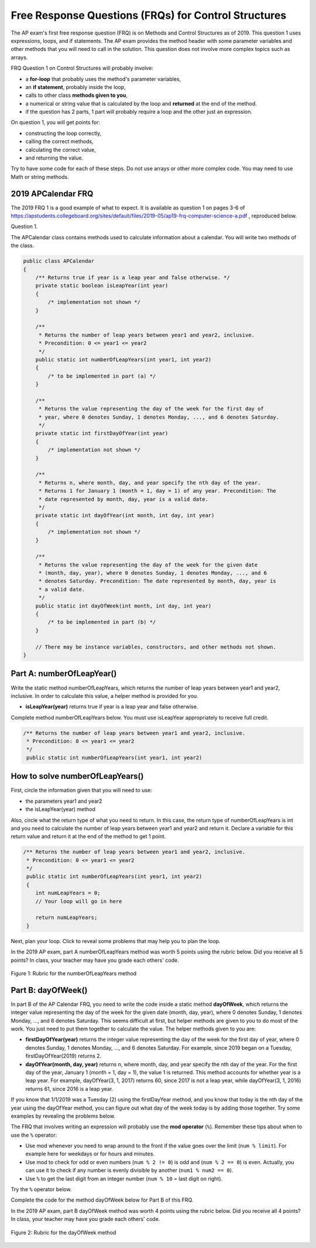 .. qnum::
   :prefix: 4-11-
   :start: 1

Free Response Questions (FRQs) for Control Structures
-----------------------------------------------------

.. index::
    single: control structures
    single: free response

The AP exam's first free response question (FRQ) is on Methods and Control Structures as of 2019. This question 1 uses expressions, loops, and if statements. The AP exam provides the method header with some parameter variables and other methods that you will need to call in the solution. This question does not involve more complex topics such as arrays.


FRQ Question 1 on Control Structures will probably involve:

- a **for-loop** that probably uses the method's parameter variables,

- an **if statement**, probably inside the loop,

- calls to other class **methods given to you**,

- a numerical or string value that is calculated by the loop and **returned** at the end of the method.

- if the question has 2 parts, 1 part will probably require a loop and the other just an expression.


On question 1, you will get points for:

- constructing the loop correctly,
- calling the correct methods,
- calculating the correct value,
- and returning the value.

Try to have some code for each of these steps. Do not use arrays or other more complex code. You may need to use Math or string methods.


2019 APCalendar FRQ
=====================

The 2019 FRQ 1 is a good example of what to expect. It is available as question 1 on pages 3-6 of https://apstudents.collegeboard.org/sites/default/files/2019-05/ap19-frq-computer-science-a.pdf , reproduced below.

Question 1.

The APCalendar class contains methods used to calculate information about a calendar. You will write two methods of the class.

.. code-block:: java

    public class APCalendar
    {
        /** Returns true if year is a leap year and false otherwise. */
        private static boolean isLeapYear(int year)
        {
            /* implementation not shown */
        }

        /**
         * Returns the number of leap years between year1 and year2, inclusive.
         * Precondition: 0 <= year1 <= year2
         */
        public static int numberOfLeapYears(int year1, int year2)
        {
            /* to be implemented in part (a) */
        }

        /**
         * Returns the value representing the day of the week for the first day of
         * year, where 0 denotes Sunday, 1 denotes Monday, ..., and 6 denotes Saturday.
         */
        private static int firstDayOfYear(int year)
        {
            /* implementation not shown */
        }

        /**
         * Returns n, where month, day, and year specify the nth day of the year.
         * Returns 1 for January 1 (month = 1, day = 1) of any year. Precondition: The
         * date represented by month, day, year is a valid date.
         */
        private static int dayOfYear(int month, int day, int year)
        {
            /* implementation not shown */
        }

        /**
         * Returns the value representing the day of the week for the given date
         * (month, day, year), where 0 denotes Sunday, 1 denotes Monday, ..., and 6
         * denotes Saturday. Precondition: The date represented by month, day, year is
         * a valid date.
         */
        public static int dayOfWeek(int month, int day, int year)
        {
            /* to be implemented in part (b) */
        }

        // There may be instance variables, constructors, and other methods not shown.
    }

Part A: numberOfLeapYear()
===========================

Write the static method numberOfLeapYears, which returns the number of leap years between year1 and year2, inclusive. In order to calculate this value, a helper method is provided for you.

- **isLeapYear(year)** returns true if year is a leap year and false otherwise.

Complete method numberOfLeapYears below. You must use isLeapYear appropriately to receive full credit.

.. code-block:: java

    /** Returns the number of leap years between year1 and year2, inclusive.
     * Precondition: 0 <= year1 <= year2
     */
     public static int numberOfLeapYears(int year1, int year2)



How to solve numberOfLeapYears()
================================

First, circle the information given that you will need to use:

- the parameters year1 and year2
- the isLeapYear(year) method

Also, circle what the return type of what you need to return. In this case, the return type of numberOfLeapYears is int and you need to calculate the number of leap years between year1 and year2 and return it. Declare a variable for this return value and return it at the end of the method to get 1 point.


.. code-block:: java

    /** Returns the number of leap years between year1 and year2, inclusive.
     * Precondition: 0 <= year1 <= year2
     */
     public static int numberOfLeapYears(int year1, int year2)
     {
        int numLeapYears = 0;
        // Your loop will go in here

        return numLeapYears;
     }

Next, plan your loop. Click to reveal some problems that may help you to plan the loop.

.. reveal:: call_loop_type_r1
   :showtitle: Reveal Problems
   :hidetitle: Hide Problems
   :optional:

   .. mchoice:: callooptype
        :answer_a: for loop
        :answer_b: while loop
        :correct: a
        :feedback_a: Use a for loop when you know how many times a loop needs to execute.
        :feedback_b: Although you could use a while loop. It is  easier to use a for loop in this case. Use a while loop when you don't know how many times a loop needs to execute.

        Which loop should you use to count the number of leap years between year1 and year2?

   .. mchoice:: calloop2
        :answer_a: Loop from 0 to year1
        :answer_b: Loop from 0 to year2
        :answer_c: Loop from 2020 to 2030
        :answer_d: Loop from year1 to year2
        :correct: d
        :feedback_a: You need to count the leap years between year1 and year2. The problem does not mention starting at year 0.
        :feedback_b: You need to count the leap years between year1 and year2. The problem does not mention starting at year 0.
        :feedback_c: You need to count the leap years between year1 and year2. The problem does not mention starting at year 2020.
        :feedback_d: You need to count the leap years between year1 and year2.

        What is the starting and ending values for the loop to count the leap years between year 1 and year 2?

.. reveal:: call_loop_type_r2
   :showtitle: Reveal Algorithm
   :hidetitle: Hide Algorithm
   :optional:

   It is usually easiest to use a **for loop** if you know how many times the loop should execute using the given information. Figure out what the initial and ending values of the loop variable should be. Some of the method parameters will usually be used for these. In this case, we need to loop from year1 to year2.  The preconditions stated for the method tells us that we don't have to worry about year1 and year2 being out of order or below 0. So don't waste time on error-checking these values. Here's a possible loop:

   .. code-block:: java

      for(int i = year1 ; i <= year2 ; i++)
      {

      }

   Note that you are given a method to use called isLeapYear(). The method header for it says that it returns a boolean. Any method that starts with the word "is" usually returns a boolean. If it returns a boolean, that is a signal to you that you should use it in an if statement. The method will usually take an argument. If it is used inside the loop, this could be the loop variable. For example,

   .. code-block:: java

      if (isLeapYear(i))
          ...

   Put all of the code together to solve this problem.

.. activecode:: APCalendarFRQPartA
   :language: java
   :autograde: unittest

   Write the code for the method numberOfLeapYears below and run to test it.
   ~~~~
   import java.util.GregorianCalendar;

   public class APCalendar
   {

       /**
        * Returns the number of leap years between year1 and year2, inclusive.
        * Precondition: 0 <= year1 <= year2
        */
       public static int numberOfLeapYears(int year1, int year2)
       {
           // WRITE YOUR CODE HERE

       }

       /** Returns true if year is a leap year and false otherwise. */
       private static boolean isLeapYear(int year)
       {
           return new GregorianCalendar().isLeapYear(year);
       }

       public static void main(String[] args)
       {
           int answer = APCalendar.numberOfLeapYears(2000, 2050);
           System.out.println("Your answer should be 13: " + answer);
       }
   }

   ====
   import static org.junit.Assert.*;

   import org.junit.*;

   import java.io.*;

   public class RunestoneTests extends CodeTestHelper
   {
       public RunestoneTests()
       {
           super("APCalendar");
       }

       @Test
       public void test1()
       {
           String output = getMethodOutput("main");
           String expect = "Your answer should be 13: 13";

           boolean passed = getResults(expect, output, "Running main");
           assertTrue(passed);
       }

       @Test
       public void test2()
       {
           int answer = APCalendar.numberOfLeapYears(1990, 2100);
           int expect = 27;

           boolean passed = getResults("" + expect, "" + answer, "numberOfLeapYears(1990, 2100)");
           assertTrue(passed);
       }

       @Test
       public void test3()
       {
           int answer = APCalendar.numberOfLeapYears(2001, 2002);
           int expect = 0;

           boolean passed = getResults("" + expect, "" + answer, "numberOfLeapYears(2001, 2002)");
           assertTrue(passed);
       }
   }

In the 2019 AP exam, part A numberOfLeapYears method was worth 5 points using the rubric below. Did you receive all 5 points? In class, your teacher may have you grade each others' code.


.. figure:: Figures/numberOfLeapYearsRubric.png
    :width: 700px
    :align: center
    :alt: Rubric for the numberOfLeapYears method
    :figclass: align-center

    Figure 1: Rubric for the numberOfLeapYears method


Part B: dayOfWeek()
===========================

In part B of the AP Calendar FRQ, you need to write the code inside a static method **dayOfWeek**, which returns the integer value representing the day of the week for the given date (month, day, year), where 0 denotes Sunday, 1 denotes Monday, ..., and 6 denotes Saturday.  This seems difficult at first, but helper methods are given to you to do most of the work. You just need to put them together to calculate the value. The helper methods given to you are:

- **firstDayOfYear(year)** returns the integer value representing the day of the week for the first day of year, where 0 denotes Sunday, 1 denotes Monday, ..., and 6 denotes Saturday. For example, since 2019 began on a Tuesday, firstDayOfYear(2019) returns 2.

- **dayOfYear(month, day, year)** returns n, where month, day, and year specify the nth day of the year. For the first day of the year, January 1 (month = 1, day = 1), the value 1 is returned. This method accounts for whether year is a leap year. For example, dayOfYear(3, 1, 2017) returns 60, since 2017 is not a leap year, while dayOfYear(3, 1, 2016) returns 61, since 2016 is a leap year.


If you know that 1/1/2019 was a Tuesday (2) using the firstDayYear method, and you know that today is the nth day of the year using the dayOfYear method, you can figure out what day of the week today is by adding those together. Try some examples by revealing the problems below.

.. reveal:: dow_r1
   :showtitle: Reveal Problem
   :hidetitle: Hide Problem
   :optional:

   .. mchoice:: dow1
        :answer_a: Wednesday (3)
        :answer_b: Thursday (4)
        :answer_c: Friday (5)
        :answer_d: Saturday (6)
        :correct: c
        :feedback_a: Since 1/1/19 is a Tuesday, Jan. 4th 2019 is 3 days later.
        :feedback_b: Since 1/1/19 is a Tuesday, Jan. 4th 2019 is 3 days later.
        :feedback_c: Since 1/1/19 is a Tuesday, Jan. 4th 2019 is 3 days later on a Friday.
        :feedback_d: Since 1/1/19 is a Tuesday, Jan. 4th 2019 is 3 days later.

        If firstDayOfYear(2019) returns 2 for a Tuesday for 1/1/2019, what day of the week is Jan. 4th 2019?

.. reveal:: dow_r2
   :showtitle: Reveal Problem
   :hidetitle: Hide Problem
   :optional:

   .. mchoice:: dow2
        :answer_a: firstDayOfYear(2019) + dayOfYear(1,4,2019)
        :answer_b: firstDayOfYear(2019) + dayOfYear(1,4,2019) - 1
        :answer_c: firstDayOfYear(2019) - dayOfYear(1,4,2019)
        :answer_d: firstDayOfYear(2019) * dayOfYear(1,4,2019)
        :correct: b
        :feedback_a: You must start at the firstDayOfYear and add on the days following up until that date - 1 since you start counting at 1.
        :feedback_b: You must start at the firstDayOfYear and add on the days following up until that date - 1 since you start counting at 1.
        :feedback_c: You must start at the firstDayOfYear and add on the days following up until that date.
        :feedback_d: You must start at the firstDayOfYear and add on the days following up until that date.

        Which of the following expressions return the right value for the day of the week (5) for Jan. 4th 2019 given that firstDayOfYear(2019) returns 2 and dayOfYear(1,4,2019) returns 4?

.. reveal:: dow_r3
   :showtitle: Reveal Problem
   :hidetitle: Hide Problem
   :optional:

   .. mchoice:: dow3
        :answer_a: 1
        :answer_b: 2
        :answer_c: 3
        :answer_d: 9
        :correct: b
        :feedback_a: Since 1/1/19 is a Tuesday (2), Jan. 8th 2019, the 8th day of the year, is 7 days later, but since there are only 7 days of the week, so we need to start over at 0 on each Sunday.
        :feedback_b: Since 1/1/19 is a Tuesday, Jan. 8th 2019 is 7 days later so would fall on the same day of the week.
        :feedback_c: Since 1/1/19 is a Tuesday, Jan. 8th 2019 is 7 days later.
        :feedback_d: Since 1/1/19 is a Tuesday (2), Jan. 8th 2019, the 8th day of the year, is 7 days later, but since there are only 7 days of the week, so we need to start over at 0 on each Sunday.

        If firstDayOfYear(2019) returns 2 for a Tuesday for 1/1/2019, what day of the week from (0-6 where 0 is Sunday) is Jan. 8th 2019?


   If we used the formula in the exercise above for the date 1/8/2019, we would get 9:

   - firstDayOfYear(2019) + dayOfYear(1,8,2019) - 1 = 2 + 8 - 1 = 9

   But there is no 9th day of week. There are only 7 days of the week. So when we reach a Sunday, we must start back at 0. This is a place where the mod operator % is useful. Note that 9 % 7 = 2 which means that 1/8/2019 is the 2nd day of the week starting at 0.


The FRQ that involves writing an expression will probably use the **mod operator** (``%``). Remember these tips about when to use the ``%`` operator:

- Use mod whenever you need to wrap around to the front if the value goes over the limit (``num % limit``). For example here for weekdays or for hours and minutes.

- Use mod to check for odd or even numbers (``num % 2 != 0``) is odd and (``num % 2 == 0``) is even. Actually, you can use it to check if any number is evenly divisible by another (``num1 % num2 == 0``).

- Use ``%`` to get the last digit from an integer number (``num % 10`` = last digit on right).

Try the ``%`` operator below.

.. reveal:: mod_r
   :showtitle: Reveal Problem
   :hidetitle: Hide Problem
   :optional:

   .. activecode:: mod
       :language: java
       :autograde: unittest

       Complete the program below to figure out a day of the week from 0-6 where 0 is Sunday and 6 is Saturday for 7 days of the week. What value would you use for the divisor?
       ~~~~
       public class Mod
       {
          public static void main(String[] args)
          {
            int day1 = 7;
            int day2 = 8;
            int day3 = 9;
            // fill in the divisor value below
            int divisor =   ;
            System.out.println("Remainder of " + day1 + "/" + divisor + " is " + (day1 % divisor) );
            System.out.println("Remainder of " + day2 + "/" + divisor + " is " + (day2 % divisor) );
            System.out.println("Remainder of " + day3 + "/" + divisor + " is " + (day3 % divisor) );
          }
       }
       ====
       import static org.junit.Assert.*;

       import org.junit.*;

       import java.io.*;

       public class RunestoneTests extends CodeTestHelper
       {
           public RunestoneTests()
           {
               super("Mod");
           }

           @Test
           public void test1()
           {
               String output = getMethodOutput("main");
               String expect = "Remainder of 7/7 is 0\nRemainder of 8/7 is 1\nRemainder of 9/7 is 2";

               boolean passed = getResults(expect, output, "Running main");
               assertTrue(passed);
           }
       }

.. reveal:: dow_r4
   :showtitle: Reveal Problem
   :hidetitle: Hide Problem
   :optional:

   .. mchoice:: dow4
        :answer_a: firstDayOfYear(2019) + dayOfYear(1,8,2019)
        :answer_b: firstDayOfYear(2019) + dayOfYear(1,8,2019) - 1
        :answer_c: firstDayOfYear(2019) + dayOfYear(1,8,2019) % 7
        :answer_d: firstDayOfYear(2019) + dayOfYear(1,8,2019) - 1 % 4
        :answer_e: (firstDayOfYear(2019) + dayOfYear(1,8,2019) - 1) % 7
        :correct: e
        :feedback_a: This would return 10 but there are only 7 days of the week.
        :feedback_b: This would return 9 but there are only 7 days of the week.
        :feedback_c: Remember that % has precedence so this would return 2 + (8 % 7) = 2 + 1 = 3
        :feedback_d: Mod 4 does not make sense because there are 7 days of the week.
        :feedback_e: This would return (2 + 8 - 1) % 7 = 2.

        Which of the following expressions return the right value for the day of the week (2) for Jan. 8th 2019 given that firstDayOfYear(2019) returns 2 and dayOfYear(1,8,2019) returns 8?

Complete the code for the method dayOfWeek below for Part B of this FRQ.

.. activecode:: APCalendarFRQPartB
   :language: java
   :autograde: unittest

   Write the code for the method dayOfWeek below and run to test it. Then, try it with today's date and see if it returns the right value.
   ~~~~
   import java.util.Calendar;
   import java.util.GregorianCalendar;

   public class APCalendar
   {

       /**
        * Returns the value representing the day of the week for the given date
        * (month, day, year), where 0 denotes Sunday, 1 denotes Monday, ..., and 6
        * denotes Saturday. Precondition: The date represented by month, day, year is
        * a valid date.
        */
       public static int dayOfWeek(int month, int day, int year)
       {
           // WRITE YOUR CODE HERE using methods firstDayOfYear and dayOfYear

       }

       public static void main(String[] args)
       {
           int answer = APCalendar.dayOfWeek(1, 8, 2019);
           System.out.println("Your answer should be 2: " + answer);
       }

       /**
        * Returns the value representing the day of the week for the first day of
        * year, where 0 denotes Sunday, 1 denotes Monday, ..., and 6 denotes Saturday.
        */
       private static int firstDayOfYear(int year)
       {
           GregorianCalendar gc = new GregorianCalendar(year, Calendar.JANUARY, 1);
           return gc.get(Calendar.DAY_OF_WEEK) - 1;
       }

       /**
        * Returns n, where month, day, and year specify the nth day of the year.
        * Returns 1 for January 1 (month = 1, day = 1) of any year. Precondition: The
        * date represented by month, day, year is a valid date.
        */
       private static int dayOfYear(int month, int day, int year)
       {
           GregorianCalendar gc = new GregorianCalendar(year, month - 1, day);
           return gc.get(Calendar.DAY_OF_YEAR);
       }
   }

   ====
   import static org.junit.Assert.*;

   import org.junit.*;

   import java.io.*;

   public class RunestoneTests extends CodeTestHelper
   {
       public RunestoneTests()
       {
           super("APCalendar");
       }

       @Test
       public void test1()
       {
           String output = getMethodOutput("main");
           String expect = "Your answer should be 2: 2";

           boolean passed = getResults(expect, output, "Running main");
           assertTrue(passed);
       }

       @Test
       public void test2()
       {
           int answer = APCalendar.dayOfWeek(7, 2, 2020);
           int expect = 4;

           boolean passed = getResults("" + expect, "" + answer, "dayOfWeek(7, 2, 2020)");
           assertTrue(passed);
       }

       @Test
       public void test3()
       {
           int answer = APCalendar.dayOfWeek(2, 29, 2022);
           int expect = 2;

           boolean passed = getResults("" + expect, "" + answer, "dayOfWeek(2, 29, 2022)");
           assertTrue(passed);
       }
   }

In the 2019 AP exam, part B dayOfWeek method was worth 4 points using the rubric below. Did you receive all 4 points? In class, your teacher may have you grade each others' code.


.. figure:: Figures/dayOfWeekRubric.png
    :width: 700px
    :align: center
    :alt: Rubric for the dayOfWeek method
    :figclass: align-center

    Figure 2: Rubric for the dayOfWeek method
